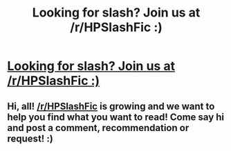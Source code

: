 #+TITLE: Looking for slash? Join us at /r/HPSlashFic :)

* [[https://www.reddit.com/r/HPSlashFic][Looking for slash? Join us at /r/HPSlashFic :)]]
:PROPERTIES:
:Author: smallbluemazda
:Score: 8
:DateUnix: 1515201557.0
:DateShort: 2018-Jan-06
:FlairText: Recommendation
:END:

** Hi, all! [[/r/HPSlashFic]] is growing and we want to help you find what you want to read! Come say hi and post a comment, recommendation or request! :)
:PROPERTIES:
:Author: smallbluemazda
:Score: 1
:DateUnix: 1515201689.0
:DateShort: 2018-Jan-06
:END:
